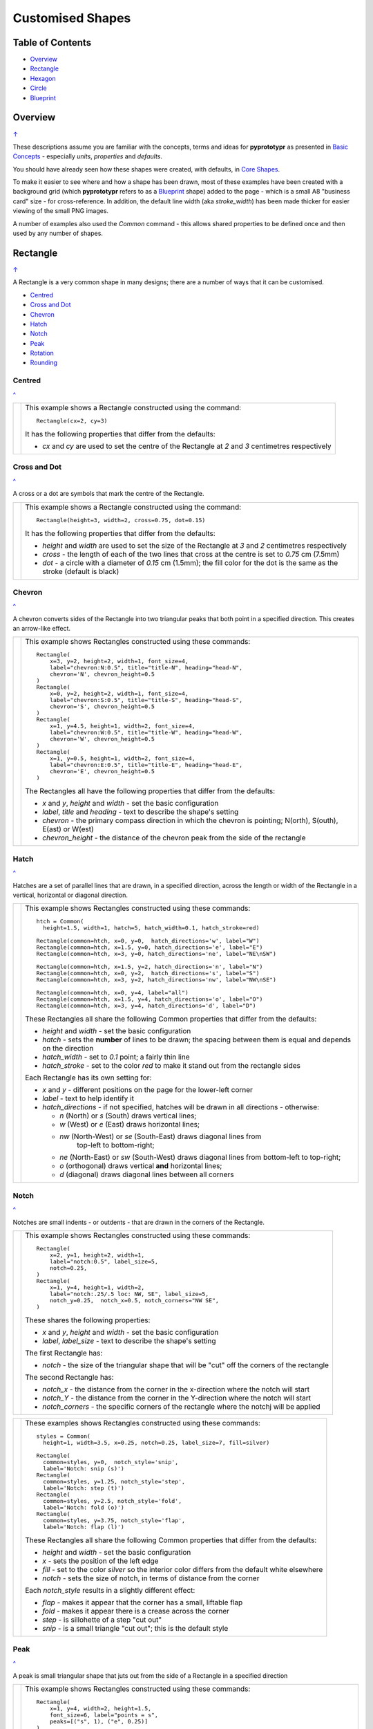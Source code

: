 =================
Customised Shapes
=================

.. |copy| unicode:: U+000A9 .. COPYRIGHT SIGN
   :trim:
.. |deg|  unicode:: U+00B0 .. DEGREE SIGN
   :ltrim:

.. _pageIndex:

Table of Contents
=================

- `Overview`_
- `Rectangle`_
- `Hexagon`_
- `Circle`_
- `Blueprint`_


Overview
========
`↑ <pageIndex_>`_

These descriptions assume you are familiar with the concepts, terms and ideas
for **pyprototypr** as presented in `Basic Concepts <basic_concepts.md>`_ -
especially *units*, *properties* and *defaults*.

You should have already seen how these shapes were created, with defaults,
in `Core Shapes <core_shapes.md>`_.

To make it easier to see where and how a shape has been drawn, most of these
examples have been created with a background grid (which **pyprototypr**
refers to as a `Blueprint`_ shape) added to the page - which is a small A8
"business card" size - for cross-reference. In addition, the default line width
(aka *stroke_width*) has been made thicker for easier viewing of the small
PNG images.

A number of examples also used the `Common` command - this allows shared
properties to be defined once and then used by any number of shapes.

.. _rectIndex:

Rectangle
=========
`↑ <pageIndex_>`_

A Rectangle is a very common shape in many designs; there are a number of ways
that it can be customised.

- `Centred <rectCentred_>`_
- `Cross and Dot <rectCross_>`_
- `Chevron <rectChevron_>`_
- `Hatch <rectHatch_>`_
- `Notch <rectNotch_>`_
- `Peak <rectPeak_>`_
- `Rotation <rectRotation_>`_
- `Rounding <rectRounding_>`_

.. _rectCentred:

Centred
-------
`^ <rectIndex_>`_

.. |rcn| image:: images/custom/rectangle/centre.png
   :width: 330

===== ======
|rcn| This example shows a Rectangle constructed using the command::

        Rectangle(cx=2, cy=3)

      It has the following properties that differ from the defaults:

      - *cx* and *cy* are used to set the centre of the Rectangle at `2` and `3`
        centimetres respectively
===== ======

.. _rectCross:

Cross and Dot
-------------
`^ <rectindex_>`_

A cross or a dot are symbols that mark the centre of the Rectangle.

.. |rdc| image:: images/custom/rectangle/dot_cross.png
   :width: 330

===== ======
|rdc| This example shows a Rectangle constructed using the command::

        Rectangle(height=3, width=2, cross=0.75, dot=0.15)

      It has the following properties that differ from the defaults:

      - *height* and *width* are used to set the size of the Rectangle at `3`
        and `2` centimetres respectively
      - *cross* - the length of each of the two lines that cross at the centre
        is set to `0.75` cm (7.5mm)
      - *dot* - a circle with a diameter of `0.15` cm (1.5mm); the fill color
        for the dot is the same as the stroke (default is black)
===== ======

.. _rectChevron:

Chevron
-------
`^ <rectIndex_>`_

A chevron converts sides of the Rectangle into two triangular peaks that both
point in a specified direction.  This creates an arrow-like effect.

.. |rcv| image:: images/custom/rectangle/chevron.png
   :width: 330

===== ======
|rcv| This example shows Rectangles constructed using these commands::

        Rectangle(
            x=3, y=2, height=2, width=1, font_size=4,
            label="chevron:N:0.5", title="title-N", heading="head-N",
            chevron='N', chevron_height=0.5
        )
        Rectangle(
            x=0, y=2, height=2, width=1, font_size=4,
            label="chevron:S:0.5", title="title-S", heading="head-S",
            chevron='S', chevron_height=0.5
        )
        Rectangle(
            x=1, y=4.5, height=1, width=2, font_size=4,
            label="chevron:W:0.5", title="title-W", heading="head-W",
            chevron='W', chevron_height=0.5
        )
        Rectangle(
            x=1, y=0.5, height=1, width=2, font_size=4,
            label="chevron:E:0.5", title="title-E", heading="head-E",
            chevron='E', chevron_height=0.5
        )

      The Rectangles all have the following properties that differ from the defaults:

      - *x* and *y*, *height* and *width* - set the basic configuration
      - *label*, *title* and *heading* - text to describe the shape's setting
      - *chevron* - the primary compass direction in which the chevron is
        pointing; N(orth), S(outh), E(ast) or W(est)
      - *chevron_height* - the distance of the chevron peak from the side of
        the rectangle
===== ======

.. _rectHatch:

Hatch
-----
`^ <rectIndex_>`_

Hatches are a set of parallel lines that are drawn, in a specified direction, across
the length or width of the Rectangle in a vertical, horizontal or diagonal direction.

.. |rht| image:: images/custom/rectangle/hatch.png
   :width: 330

===== ======
|rht| This example shows Rectangles constructed using these commands::

        htch = Common(
          height=1.5, width=1, hatch=5, hatch_width=0.1, hatch_stroke=red)

        Rectangle(common=htch, x=0, y=0,  hatch_directions='w', label="W")
        Rectangle(common=htch, x=1.5, y=0, hatch_directions='e', label="E")
        Rectangle(common=htch, x=3, y=0, hatch_directions='ne', label="NE\nSW")

        Rectangle(common=htch, x=1.5, y=2, hatch_directions='n', label="N")
        Rectangle(common=htch, x=0, y=2,  hatch_directions='s', label="S")
        Rectangle(common=htch, x=3, y=2, hatch_directions='nw', label="NW\nSE")

        Rectangle(common=htch, x=0, y=4, label="all")
        Rectangle(common=htch, x=1.5, y=4, hatch_directions='o', label="O")
        Rectangle(common=htch, x=3, y=4, hatch_directions='d', label="D")

      These Rectangles all share the following Common properties that differ
      from the defaults:

      - *height* and *width* - set the basic configuration
      - *hatch* - sets the **number** of lines to be drawn; the spacing between
        them is equal and depends on the direction
      - *hatch_width* - set to `0.1` point; a fairly thin line
      - *hatch_stroke* - set to the color `red` to make it stand out from the
        rectangle sides

      Each Rectangle has its own setting for:

      - *x* and *y* - different positions on the page for the lower-left corner
      - *label* - text to help identify it
      - *hatch_directions* - if not specified, hatches will be drawn in all directions -
        otherwise:

        - `n` (North) or `s` (South) draws vertical lines;
        - `w` (West) or `e` (East) draws horizontal lines;
        - `nw` (North-West) or `se` (South-East) draws diagonal lines from
           top-left to bottom-right;
        - `ne` (North-East) or `sw` (South-West) draws diagonal lines from
          bottom-left to top-right;
        - `o` (orthogonal) draws vertical **and** horizontal lines;
        - `d` (diagonal) draws diagonal lines between all corners
===== ======

.. _rectNotch:

Notch
-----
`^ <rectIndex_>`_

Notches are small indents - or outdents - that are drawn in the corners of the
Rectangle.

.. |rnt| image:: images/custom/rectangle/notch.png
   :width: 330

.. |rns| image:: images/custom/rectangle/notch_style.png
   :width: 330

===== ======
|rnt| This example shows Rectangles constructed using these commands::

        Rectangle(
            x=2, y=1, height=2, width=1,
            label="notch:0.5", label_size=5,
            notch=0.25,
        )
        Rectangle(
            x=1, y=4, height=1, width=2,
            label="notch:.25/.5 loc: NW, SE", label_size=5,
            notch_y=0.25,  notch_x=0.5, notch_corners="NW SE",
        )

      These shares the following properties:

      - *x* and *y*, *height* and *width* - set the basic configuration
      - *label*, *label_size* - text to describe the shape's setting

      The first Rectangle has:

      - *notch* - the size of the triangular shape that will be "cut" off the
        corners of the rectangle

      The second Rectangle has:

      - *notch_x* - the distance from the corner in the x-direction where the
        notch will start
      - *notch_Y* - the distance from the corner in the Y-direction where the
        notch will start
      - *notch_corners* - the specific corners of the rectangle where the notchj will be
        applied
===== ======

===== ======
|rns| These examples shows Rectangles constructed using these commands::

        styles = Common(
          height=1, width=3.5, x=0.25, notch=0.25, label_size=7, fill=silver)

        Rectangle(
          common=styles, y=0,  notch_style='snip',
          label='Notch: snip (s)')
        Rectangle(
          common=styles, y=1.25, notch_style='step',
          label='Notch: step (t)')
        Rectangle(
          common=styles, y=2.5, notch_style='fold',
          label='Notch: fold (o)')
        Rectangle(
          common=styles, y=3.75, notch_style='flap',
          label='Notch: flap (l)')

      These Rectangles all share the following Common properties that differ from the
      defaults:

      - *height* and *width* - set the basic configuration
      - *x* - sets the position of the left edge
      - *fill* - set to the color `silver` so the interior color differs from the
        default white elsewhere
      - *notch* - sets the size of notch, in terms of distance from the corner

      Each *notch_style* results in a slightly different effect:

      - *flap* - makes it appear that the corner has a small, liftable flap
      - *fold* - makes it appear there is a crease across the corner
      - *step* - is sillohette of a step "cut out"
      - *snip* - is a small triangle "cut out"; this is the default style
===== ======

.. _rectPeak:

Peak
----
`^ <rectIndex_>`_

A peak is small triangular shape that juts out from the side of a Rectangle in
a specified direction

.. |rpk| image:: images/custom/rectangle/peak.png
   :width: 330

===== ======
|rpk| This example shows Rectangles constructed using these commands::

        Rectangle(
            x=1, y=4, width=2, height=1.5,
            font_size=6, label="points = s",
            peaks=[("s", 1), ("e", 0.25)]
        )
        Rectangle(
            x=1, y=1, width=2, height=1,
            font_size=6, label="peaks = *",
            peaks=[("*", 0.2)]
        )

      The Rectangles all have the following properties that differ from the defaults:

      - *x* and *y*, *width* and *height* - set the basic configuration
      - *label*, *font_size* - for the text to describe the shape's peak setting
      - *peaks* - the value(s) used to create the peak; this is a list, shown by the
        square brackets from `[` to `]`, of one or more sets, each enclosed by the round
        brackets, consisting of a *directions* and a peak *size*.  Directions are the
        primary compass directions - (n)orth, (s)outh, (e)ast and (w)est, and sizes are
        the distances of the centre of the peak from the edge of the Rectangle.
        As a short-cut the direction value of `*` means that peaks are drawn in all
        four directions.
===== ======

.. _rectRotation:

Rotation
--------
`^ <rectIndex_>`_

.. |rrt| image:: images/custom/rectangle/rotation.png
   :width: 330

Rotation takes place in anti-clockwise direction, from the horizontal, around
the centre of the Rectangle.

===== ======
|rrt| This example shows Rectangles constructed using the commands::

        Rectangle(cx=2, cy=3, width=1.5, height=3, dot=0.06)
        Rectangle(
            cx=2, cy=3, width=1.5, height=3, fill=None,
            stroke=red, stroke_width=.3, rotation=45, dot=0.04)

      The first, upright, Rectangle is a normal one, with a black outline, and
      centred at x-location 2cm and y-location 3cm.  It has a small black
      *dot* in the centre.

      The second Rectangle is similar to the first, except:

      - *fill* - set to `None` so that is efectively fully transparent, allowing
        the first Rectangle to be seen
      - *stroke* - set to `red` to show
      - *dot* - has the same color as the *stroke* (by default) and is smaller
        than the *dot* of the  first Rectangle
      - *rotation* - of 45 |deg|; counter-clockwise from the horizontal
===== ======

.. _rectRounding:

Rounding
--------
`^ <rectIndex_>`_

Rounding changes the corners of a Rectangle from a sharp, right-angled, join
into the arc of a quarter-circle.

.. |rnd| image:: images/custom/rectangle/rounding.png
   :width: 330

===== ======
|rnd| This example shows Rectangles constructed using the commands::

        rct = Common(
            x=0.5, height=1.5, width=3.0, stroke_width=.5,
            hatch_stroke=red, hatch_directions='o')
        Rectangle(
            common=rct, y=2.0, rounding=0.5,  hatch=3)
        Rectangle(
            common=rct, y=0.0, rounding=0.1, hatch=10)

      Both Rectangles share the Common properties of *x* (left side location),
      *height* and *width*, *hatch_stroke* of `red` and *hatch_directions* of
      (o)rthogonal; setting the color and directions of the lines crossing
      the Rectangles.

      The first Rectangle has these properties:

      - *rounding* - set to `0.5`; the radius of the circle used for the corner
      - *hatch* - set to `3`; the number of lines crossing the Rectangle in
        both vertical and horizontal directions.

      The second Rectangle has these properties:

      - *rounding* - set to `0.1`; the radius of the circle used for the corner
      - *hatch* - set to  `10`; the number of lines crossing the Rectangle in
        both vertical and horizontal directions.

      It should be noted that if the rounding is too large in comparison with
      the number of hatch lines, the program will issue an error::

        Rectangle(common=rct, y=2.0, rounding=0.5, hatch=10)

      causes::

        FEEDBACK:: No hatching permissible with this size rounding in the rectangle

===== ======

.. _hexIndex:

Hexagon
=======
`↑ <pageIndex_>`_

A key property for a hexagon is its *orientation*; this can either be *flat*,
which is the default, or *pointy*. The examples below show how commands can be
applied to each.

- `Centre <hexCentre_>`_
- `Dot and Cross <hexCross_>`_
- `Hatch: Flat <hexHatchFlat_>`_
- `Hatch: Pointy <hexHatchPointy_>`_
- `Radii: Flat <hexRadiiFlat_>`_
- `Radii: Pointy <hexRadiiPointy_>`_
- `Text: Flat <hexTextFlat_>`_
- `Text: Pointy <hexTextPointy_>`_

.. _hexCentre:

Centre
------
`^ <hexIndex_>`_

.. |hcn| image:: images/custom/hexagon/centre.png
   :width: 330

===== ======
|hcn| This example shows Hexagons constructed using these commands::

          Hexagon(cx=2, cy=1)
          Hexagon(cx=2, cy=3, orientation='pointy')

      Both Hexagons are located via their centres - *cx* and *cy*

      The upper Hexagon also has the following *orientation* property set to
      `pointy`, ensuring there is a "peak" at the top of it.

      The lower Hexagon has the default *orientation* property of `flat`.
===== ======

.. _hexCross:

Dot & Cross
-----------
`^ <hexIndex_>`_

.. |hcd| image:: images/custom/hexagon/dot_cross.png
   :width: 330

===== ======
|hcd| This example shows Hexagons constructed using these commands::

        Hexagon(x=-0.25, y=4, height=2,
                dot=0.1, dot_stroke=red)
        Hexagon(x=1.75, y=3.5, height=2,
                cross=0.25, cross_stroke=red, cross_stroke_width=1)

        Hexagon(x=0, y=1, height=2,
                dot=0.1, dot_stroke=red,
                orientation='pointy')
        Hexagon(x=2, y=1, height=2,
                cross=0.25, cross_stroke=red, cross_stroke_width=1,
                orientation='pointy')

      These Hexagons have properties set as follows:

      - *x* and *y* - set the lower-left position of the Hexagon
      - *height* - sets the distance from flat-edge to flat-edge
      - *dot* - sets the size of dot at the centre
      - *dot_stroke*  - sets the color of the dot (note that the dot is "filled
        in" with that same color)
      - *cross* - sets the length of each of the two lines that cross at the centre
      - *cross_stroke*  - sets the color of the cross lines
      - *cross_stroke_width* - sets the thickness of the cross lines
      - *orientation* - if set to `pointy`, there will be a "peak" at the top
===== ======

.. _hexHatchFlat:

Hatch: Flat
-----------
`^ <hexIndex_>`_

Hatches are a set of parallel lines that are drawn, in a specified direction, across
the Hexagon from one opposing side to another in a vertical, horizontal or
diagonal direction.

.. |hhf| image:: images/custom/hexagon/hatch_flat.png
   :width: 330

===== ======
|hhf| This example shows Hexagons constructed using these commands::

        hxgn = Common(
            x=1, height=1.5, orientation='flat', hatch=5, hatch_stroke=red)
        Hexagon(common=hxgn, y=0, hatch_directions='e', label="e/w")
        Hexagon(common=hxgn, y=2, hatch_directions='ne', label="ne/sw")
        Hexagon(common=hxgn, y=4, hatch_directions='nw', label="nw/se")

      These Hexagons all share the following Common properties that differ
      from the defaults:

      - *x* and *height* - set the basic configuration
      - *orientation* - set to `flat`, so there will be no "peak" at the top
      - *hatch* - sets the **number** of lines to be drawn; the spacing between
        them is equal and depends on the direction
      - *hatch_stroke* - set to the color `red` to make it stand out from the
        hexagon sides

      Each Hexagon has its own setting for:

      - *y* - different positions on the page for the lower corner
      - *label* - text to help identify it
      - *hatch_directions* - if not specified, hatches will be drawn in all directions -
        otherwise:

        - `w` (West) or `e` (East) draws horizontal lines;
        - `ne` (North-East) or `sw` (South-West) draws diagonal lines from
          bottom-left to top-right;
        - `nw` (North-West) or `se` (South-East) draws diagonal lines from
          top-left to bottom-right;
===== ======

.. _hexHatchPointy:

Hatch: Pointy
-------------
`^ <hexIndex_>`_

Hatches are a set of parallel lines that are drawn, in a specified direction,
across the Hexagon from one opposing side to another in a vertical, horizontal
or diagonal direction.

.. |hhp| image:: images/custom/hexagon/hatch_pointy.png
   :width: 330

===== ======
|hhp| This example shows Hexagons constructed using the command::

        hxgn = Common(
            x=1, height=1.5, orientation='pointy', hatch=5, hatch_stroke=red)
        Hexagon(common=hxgn, y=0, hatch_directions='n', label="n/s")
        Hexagon(common=hxgn, y=2, hatch_directions='ne', label="ne/sw")
        Hexagon(common=hxgn, y=4, hatch_directions='nw', label="nw/se")

      These Hexagons all share the following Common properties that differ
      from the defaults:

      - *x* and *height* - set the basic configuration
      - *orientation* - set to `pointy`, so there will be a "peak" at the top
      - *hatch* - sets the **number** of lines to be drawn; the spacing between
        them is equal and depends on the direction
      - *hatch_stroke* - set to the color `red` to make it stand out from the
        hexagon sides

      Each Hexagon has its own setting for:

      - *y* - different positions on the page for the lower corner
      - *label* - text to help identify it
      - *hatch_directions* - if not specified, hatches will be drawn in all directions -
        otherwise:

        - `n` (West) or `s` (East) draws vertical lines;
        - `ne` (North-East) or `sw` (South-West) draws diagonal lines from
          bottom-left to top-right;
        - `nw` (North-West) or `se` (South-East) draws diagonal lines from
          top-left to bottom-right;
===== ======

.. _hexRadiiFlat:

Radii: Flat
-----------
`^ <hexIndex_>`_

Radii are like spokes of a bicycle wheel; they are drawn from the vertices
of a Hexagon towards its centre.

.. |hrf| image:: images/custom/hexagon/radii_flat.png
   :width: 330

===== ======
|hrf| This example shows Hexagons constructed using the commands::

        hxg = Common(
            height=1.5, font_size=8,
            dot=0.05, dot_stroke=red,
            orientation="flat")

        Hexagon(common=hxg, x=0.25, y=0.25, radii='sw', label="SW")
        Hexagon(common=hxg, x=0.25, y=2.15, radii='w', label="W")
        Hexagon(common=hxg, x=0.25, y=4, radii='nw', label="NW")
        Hexagon(common=hxg, x=2.25, y=4, radii='ne', label="NE")
        Hexagon(common=hxg, x=2.25, y=2.15, radii='e', label="E")
        Hexagon(common=hxg, x=2.25, y=0.25, radii='se', label="SE")

      These have the following properties:

      - *common* - all Hexagons drawn with the Common value of `hxg` will
        share the same properties; height, font size, dot and orientation
      - *x* and *y* to set the lower-left position
      - *radii* - a compass direction in which the radius is drawn
        (centre to vertex)
      - *label* - the text displayed in the centre shows the compass direction
===== ======

.. _hexRadiiPointy:

Radii: Pointy
-------------
`^ <hexIndex_>`_

Radii are like spokes of a bicycle wheel; they are drawn from the vertices
of a Hexagon towards its centre.

.. |hrp| image:: images/custom/hexagon/radii_pointy.png
   :width: 330

===== ======
|hrp| This example shows a Hexagon constructed using the command::

        hxg = Common(
            height=1.5, font_size=8,
            dot=0.05, dot_stroke=red,
            orientation="pointy")
        Hexagon(common=hxg, x=0.25, y=0.25, radii='sw', label="SW")
        Hexagon(common=hxg, x=0.25, y=2.15, radii='nw', label="NW")
        Hexagon(common=hxg, x=0.25, y=4, radii='n', label="N")
        Hexagon(common=hxg, x=2.25, y=4, radii='ne', label="NE")
        Hexagon(common=hxg, x=2.25, y=0.25, radii='s', label="S")
        Hexagon(common=hxg, x=2.25, y=2.15, radii='se', label="SE")

      These have the following properties:

      - *common* - all Hexagons drawn with the Common value of `hxg` will
        share the same properties; height, font size, dot and orientation
      - *x* and *y* to set the lower-left position
      - *radii* - a compass direction in which the radius is drawn
        (centre to vertex)
      - *label* - the text displayed in the centre
===== ======

.. _hexTextFlat:

Text: Flat
----------
`^ <hexIndex_>`_

.. |htf| image:: images/custom/hexagon/hatch_text_flat.png
   :width: 330

===== ======
|htf| This example shows a Hexagon constructed using this command::

        Hexagon(
            y=2,
            height=2,
            title="Title",
            label="Label",
            heading="Heading")

      It has the following properties that differ from the defaults:

      - *y* and *height* used to draw the shape; upwards and larger
      - *heading* - this text appears above the shape  (slightly offset)
      - *label* - this text appears in the middle of the shape
      - *title* - this test appears below the shape (slightly offset)

      All of this text is, by default, centred horizontally. Each can be further
      customised in terms of its color, size and font face by appending
      *_stroke*, *_size* and *_face* respectively to the text type's name.
===== ======

.. _hexTextPointy:

Text: Pointy
------------
`^ <hexIndex_>`_

.. |htp| image:: images/custom/hexagon/hatch_text_pointy.png
   :width: 330

===== ======
|htp| This example shows a Hexagon constructed using the command::

        Hexagon(
            y=2,
            height=2,
            orientation='pointy',
            title="Title",
            label="Label",
            heading="Heading")

      It has the following properties that differ from the defaults:

      - *y* and *height* used to draw the shape; upwards and larger
      - *heading* - this text appears above the shape  (slightly offset)
      - *label* - this text appears in the middle of the shape
      - *title* - this text appears below the shape (slightly offset)

      All of this text is, by default, centred horizontally. Each can be further
      customised in terms of its color, size and font face by appending
      *_stroke*, *_size* and *_face* respectively to the text type's name.

===== ======


.. _circleIndex:

Circle
======
`↑ <pageIndex_>`_

A Circle is a very common shape in many designs; it provides a number of
ways that it can be customised.

- `Dot and Cross <circleCross_>`_
- `Hatch <circleHatch_>`_
- `Radii <circleRadii_>`_
- `Petals: petal <circlePetalsPetal_>`_
- `Petals: curve <circlePetalsCurve_>`_
- `Petals: triangle <circlePetalsTriangle_>`_

.. _circleCross:

Dot & Cross
-----------
`^ <circleIndex_>`_

.. |ccd| image:: images/custom/circle/dot_cross.png
   :width: 330

===== ======
|ccd| This example shows Circles constructed using these commands::

        Circle(cx=1, cy=1, radius=1, dot=0.1, dot_stroke=green)
        Circle(
            cx=3, cy=1, radius=1,
            cross=0.25, cross_stroke=green, cross_stroke_width=1)

      These Circles have properties set as follows:

      - *cx* and *cy* - set the centre position of the Circle
      - *radius* - sets the distance from centre to circumference
      - *dot* - sets the size of dot at the centre
      - *dot_stroke*  - sets the color of the dot (note that the dot is "filled
        in" with that same color)
      - *cross* - sets the length of each of the two lines that cross at the centre
      - *cross_stroke*  - sets the color of the cross lines
      - *cross_stroke_width* - sets the thickness of the cross lines
===== ======

.. _circleHatch:

Hatch
-----
`^ <circleIndex_>`_

Hatches are a set of parallel lines that are drawn, in a specified direction,
across the Circle from one opposing side to another in a vertical, horizontal
or diagonal direction.

.. |chf| image:: images/custom/circle/hatch.png
   :width: 330

===== ======
|chf| This example shows Circles constructed using these commands::

        htc = Common(radius=0.7, hatch=5, hatch_stroke=red)
        Circle(common=htc, cx=2, cy=5.2, label='5')
        Circle(common=htc, cx=1, cy=3.7, hatch_directions='o', label='o')
        Circle(common=htc, cx=3, cy=3.7, hatch_directions='d', label='d')
        Circle(common=htc, cx=1, cy=2.2, hhatch_directions='e', label='e')
        Circle(common=htc, cx=3, cy=2.2, hatch_directions='n', label='n')
        Circle(common=htc, cx=1, cy=0.7, hatch_directions='ne', label='ne')
        Circle(common=htc, cx=3, cy=0.7, hatch_directions='nw', label='nw')

      These Circles all share the following Common properties that differ
      from the defaults:

      - *radius* - sets the basic size
      - *hatch* - sets the **number** of lines to be drawn; the spacing between
        them is equal and depends on the direction
      - *hatch_stroke* - set to the color `red` to make it stand out from the
        hexagon sides

      Each Circle has its own setting for:

      - *cx* and *cy* - different positions on the page for the centres
      - *label* - text to help identify it
      - *hatch_directions* - if not specified, hatches will be drawn in all
        directions - as seen in top-most circle - otherwise:

        - `o` (orthogonal) draws vertical **and** horizontal lines;
        - `d` (diagonal) draws diagonal lines between all corners
        - `e` (East) or `w` (West) or draws horizontal lines;
        - `n` (West) or `s` (East) draws vertical lines;
        - `ne` (North-East) or `sw` (South-West) draws diagonal lines from
          bottom-left to top-right;
        - `nw` (North-West) or `se` (South-East) draws diagonal lines from
          top-left to bottom-right;
===== ======

.. _circleRadii:

Radii
-----
`^ <circleIndex_>`_

Radii are like spokes of a bicycle wheel; they are drawn from the circumference
of a Circle towards its centre.

.. |crr| image:: images/custom/circle/radii.png
   :width: 330

===== ======
|crr| This example shows Circles constructed using the commands::

        Circle(x=0, y=0, radius=2,
               fill=None,
               radii=[45,135,225,315],
               radii_stroke_width=1,
               radii_dotted=True,
               radii_offset=1,
               radii_length=1.25)
        Circle(x=0, y=0, radius=2,
               fill=None,
               radii=[0,90,180,270],
               radii_stroke_width=3,
               radii_stroke=red)
        Circle(cx=3, cy=5, radius=1,
               fill=green, stroke=orange, stroke_width=1,
               radii=[0,90,180,270,45,135,225,315],
               radii_stroke_width=8,
               radii_stroke=orange,
               radii_length=0.8)

      These Circles have some of the following properties:

      - *x* and *y* to set the lower-left position; or *cx* and *cy* to set the
        centre
      - *fill* - the color inside the Circle; if `None` then it is transparent
      - *radii* - a list of angles (in |deg|) sets the directions at which the
        radii lines are drawn
      - *radii_stroke_width* - if set, will determine the thickness of the radii
      - *radii_dotted* - if set to True, will make the radii lines dotted
      - *radii_stroke* - if set, will determine the color of the radii
      - *radii_length* - if set, will change the length of the radii lines
        from the default (centre to circumference)
      - *radii_offset* - if set, will move the endpoint of the radii line
        **away** from the centre
===== ======

.. _circlePetalsPetal:

Petals - petal
--------------
`^ <circleIndex_>`_

Petals are projecting shapes drawn from the circumference of a Circle outwards
at regular intervals.  They are typically used to create a "flower" or "sun"
effect.

.. |cpp| image:: images/custom/circle/petals_petal.png
   :width: 330

===== ======
|cpp| This example shows Circles constructed using the commands::

        Circle(cx=2, cy=4.5, radius=1,
               stroke=None,
               fill=None,
               petals=8,
               petals_style="p",
               petals_stroke_width=3,
               petals_height=0.25,
               petals_stroke=red,
               petals_fill=yellow)
        Circle(cx=2, cy=1.5, radius=1,
               petals=11,
               petals_style="petal",
               petals_offset=0.25,
               petals_stroke_width=1,
               petals_dotted=1,
               petals_height=0.25,
               petals_fill=grey)

      These Circles have the following properties:

      - *cx*, *cy*, *radius*, *stroke* and *fill* - set the properties of the
        `Circle`_; if these are set to ``None`` then the *petal_fill*
        setting will be used for the whole area
      - *petals* - sets the number of petals to drawn
      - *petals_style* - a style of ``p`` or ``petal`` affects the way petals
        are drawn
      - *petals_offset* - sets the distance of the lowest point of the petal
        line away from the circle's circumference
      - *petals_stroke_width* - sets the thickness of the line used to draw
        the petals
      - *petals_fill* - sets the color of the area inside the line used to
        draw the petals (any *fill* or *stroke* settings for the circle itself
        may appear superimposed on this area)
      - *petals_dotted* - if True, sets the line style to `dotted`
      - *petals_height* - sets the distance between the highest and the lowest
        points of the petal line

===== ======

.. _circlePetalsCurve:

Petals - curve
--------------
`^ <circleIndex_>`_

Petals are projecting shapes drawn from the circumference of a Circle outwards
at regular intervals.  They are typically used to create a "flower" or "sun"
effect.

.. |cpc| image:: images/custom/circle/petals_curve.png
   :width: 330

===== ======
|cpc| This example shows Circles constructed using the commands::

        Circle(cx=2, cy=4.5, radius=1,
               stroke=None,  fill=None,
               petals=8,
               petals_style="c",
               petals_stroke_width=3,
               petals_height=0.5,
               petals_stroke=red,
               petals_fill=yellow)
        Circle(cx=2, cy=1.5, radius=1,
               petals=11,
               petals_style="curve",
               petals_offset=0.25,
               petals_stroke_width=1,
               petals_dotted=1,
               petals_height=0.5,
               petals_fill=grey)

      These Circles have the following properties:

      - *cx*, *cy*, *radius*, *stroke* and *fill* - set the properties of the
        `Circle`_; if these are set to ``None`` then the *petal_fill*
        setting will be used for the whole area
      - *petals* - sets the number of petals to drawn
      - *petals_style* - a style of ``c`` or ``curve`` affects the way petals
        are drawn
      - *petals_offset* - sets the distance of the lowest point of the petal
        line away from the circle's circumference
      - *petals_stroke_width* - sets the thickness of the line used to draw
        the petals
      - *petals_fill* - sets the color of the area inside the line used to
        draw the petals  (any *fill* or *stroke* settings for the circle itself
        may appear superimposed on this area)
      - *petals_dotted* - if True, sets the line style to `dotted`
      - *petals_height* - sets the distance between the highest and the lowest
        points of the petal line

===== ======

.. _circlePetalsTriangle:

Petals - triangle
-----------------
`^ <circleIndex_>`_

Petals are projecting shapes drawn from the circumference of a Circle outwards
at regular intervals.  They are typically used to create a "flower" or "sun"
effect.

.. |cpt| image:: images/custom/circle/petals_triangle.png
   :width: 330

===== ======
|cpt| This example shows Circles constructed using the commands::

        Circle(cx=2, cy=4.5, radius=1,
               stroke=None, fill=None,
               petals=8,
               petals_stroke_width=3,
               petals_height=0.25,
               petals_stroke=red,
               petals_fill=yellow)
        Circle(cx=2, cy=1.5, radius=1,
               petals=11,
               petals_offset=0.25,
               petals_stroke_width=1,
               petals_dotted=True,
               petals_height=0.25,
               petals_fill=grey)

      These Circles have the following properties:

      - *cx*, *cy*, *radius*, *stroke* and *fill* - set the properties of the
        `Circle`_; if these are set to ``None`` then the *petal_fill*
        setting will be used for the whole area
      - *petals* - sets the number of petals to drawn
      - *petals_offset* - sets the distance of the lowest point of the petal
        line away from the circle's circumference
      - *petals_stroke_width* - sets the thickness of the line used to draw
        the petals
      - *petals_fill* - sets the color of the area inside the line used to
        draw the petals (any *fill* or *stroke* settings for the circle itself
        may appear superimposed on this area)
      - *petals_dotted* - if True, sets the line style to `dotted`
      - *petals_height* - sets the distance between the highest and the lowest
        points of the petal line

      Note that these petals have a default *petals_style* of
      ``t`` or ``triangle``.
===== ======


.. _blueprintIndex:

Blueprint
=========
`↑ <pageIndex_>`_

This shape is primarily intended to support drawing while it is "in progress".
It can take on the appearance of typical "cutting board".
It provides a quick and convenient way to orientate and place other shapes
that *are* required for the final product.  Typically one would just comment
out the command when its purpose has been served.

- `Subdivisions <blueSub_>`_
- `Style: Blue <blueStyleBlue_>`_
- `Style: Green <blueStyleGreen_>`_
- `Style: Grey <blueStyleGrey_>`_
- `Stroke <blueStroke_>`_
- `Fill <blueFill_>`_
- `Decimals <blueDec_>`_

.. _blueSub:

Subdivisions
------------
`↑ <blueprintIndex_>`_

.. |bl1| image:: images/custom/blueprint/subdivisions.png
   :width: 330

===== ======
|bl1| This example shows the shape constructed using the command with these
      properties::

          Blueprint(subdivisions=5, stroke_width=0.5)

      It has the following properties set:

      - *subdivisions* - set to `5`; these are the number of thinner lines that
        are drawn between each pair of primary lines - they do not have any
        numbering and are automatically drawn witjh *dotted* style
      - *stroke_width* - set to `0.5`; this slightly thicker primary line makes
        the grid more visible
===== ======

.. _blueStyleBlue:

Style - Blue
------------
`↑ <blueprintIndex_>`_

.. |bl2| image:: images/custom/blueprint/style_blue.png
   :width: 330

===== ======
|bl2| This example shows the Blueprint constructed using the command with these
      properties::

          Blueprint(style='blue')

      It has the following properties set:

      - *style* - set to `blue`; this affects both the line and the background
        colors
===== ======

.. _blueStyleGreen:

Style - Green
-------------
`↑ <blueprintIndex_>`_

.. |bl3| image:: images/custom/blueprint/style_green.png
   :width: 330

===== ======
|bl3| This example shows the Blueprint constructed using the command with these
      properties::

          Blueprint(style='green')

      It has the following properties set:

      - *style* - set to `green`; this affects both the line and the background
        colors
===== ======

.. _blueStyleGrey:

Style - Grey
------------
`↑ <blueprintIndex_>`_

.. |bl4| image:: images/custom/blueprint/style_grey.png
   :width: 330

===== ======
|bl4| This example shows the Blueprint constructed using the command with these
      properties::

          Blueprint(style='grey')

      It has the following properties set:

      - *style* - set to `grey`; this affects both the line and the background
        colors
===== ======

.. _blueStroke:

Stroke
------
`↑ <blueprintIndex_>`_

.. |bl5| image:: images/custom/blueprint/stroke_width_red.png
   :width: 330

===== ======
|bl5| This example shows the shape constructed using the command with these
      properties::

          Blueprint(stroke_width=1, stroke=red)

      It has the following properties set:

      - *stroke* - set to `red`; ; changes the grid line color
      - *stroke_width* - set to `1`; this much thicker primary line makes
        the grid more visible
===== ======

.. _blueFill:

Fill
----
`↑ <blueprintIndex_>`_

.. |bl6| image:: images/custom/blueprint/style_stroke.png
   :width: 330

===== ======
|bl6| This example shows the shape constructed using the command with these
      properties::

          Blueprint(style='grey', stroke=purple)

      It has the following properties set:

      - *style* - see `Style: Grey <blueStyleGrey_>`_ above
      - *stroke* - set to `purple`; changes the grid line color and overrides
        the default color used for that style
===== ======

.. _blueDec:

Decimals
--------
`↑ <blueprintIndex_>`_

.. |bl7| image:: images/custom/blueprint/decimals.png
   :width: 330

===== ======
|bl7| This example shows the shape constructed using the command with these
      properties::

          Blueprint(decimals=1)

      It has the following properties set:

      - *decimals* - set to `1`; these are the number of decimal points to
        be displayed in the grid numbers
===== ======
